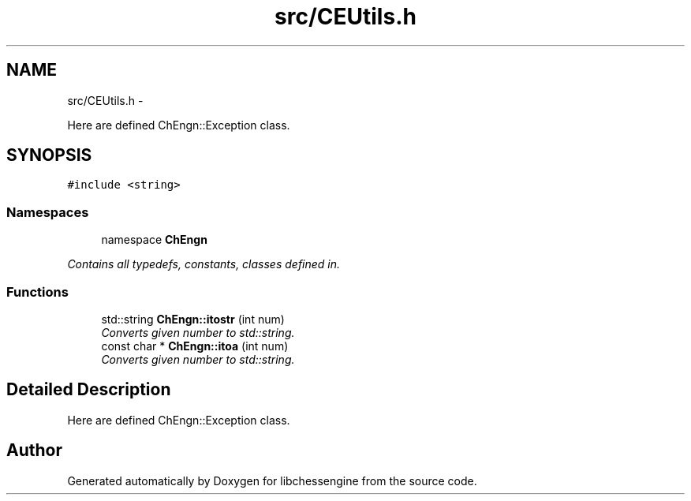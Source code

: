 .TH "src/CEUtils.h" 3 "Mon May 30 2011" "Version 0.2.1" "libchessengine" \" -*- nroff -*-
.ad l
.nh
.SH NAME
src/CEUtils.h \- 
.PP
Here are defined ChEngn::Exception class.  

.SH SYNOPSIS
.br
.PP
\fC#include <string>\fP
.br

.SS "Namespaces"

.in +1c
.ti -1c
.RI "namespace \fBChEngn\fP"
.br
.PP

.RI "\fIContains all typedefs, constants, classes defined in. \fP"
.in -1c
.SS "Functions"

.in +1c
.ti -1c
.RI "std::string \fBChEngn::itostr\fP (int num)"
.br
.RI "\fIConverts given number to std::string. \fP"
.ti -1c
.RI "const char * \fBChEngn::itoa\fP (int num)"
.br
.RI "\fIConverts given number to std::string. \fP"
.in -1c
.SH "Detailed Description"
.PP 
Here are defined ChEngn::Exception class. 


.SH "Author"
.PP 
Generated automatically by Doxygen for libchessengine from the source code.
